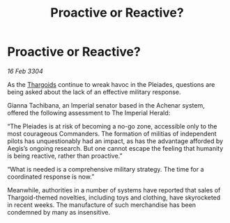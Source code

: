 :PROPERTIES:
:ID:       91e717d8-2535-48bd-8d38-d88986da18bb
:END:
#+title: Proactive or Reactive?
#+filetags: :3304:galnet:

* Proactive or Reactive?

/16 Feb 3304/

As the [[id:09343513-2893-458e-a689-5865fdc32e0a][Thargoids]] continue to wreak havoc in the Pleiades, questions are being asked about the lack of an effective military response. 

Gianna Tachibana, an Imperial senator based in the Achenar system, offered the following assessment to The Imperial Herald: 

“The Pleiades is at risk of becoming a no-go zone, accessible only to the most courageous Commanders. The formation of militias of independent pilots has unquestionably had an impact, as has the advantage afforded by Aegis’s ongoing research. But one cannot escape the feeling that humanity is being reactive, rather than proactive.” 

“What is needed is a comprehensive military strategy. The time for a coordinated response is now.” 

Meanwhile, authorities in a number of systems have reported that sales of Thargoid-themed novelties, including toys and clothing, have skyrocketed in recent weeks. The manufacture of such merchandise has been condemned by many as insensitive.
